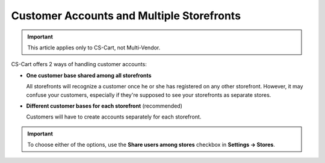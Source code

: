******************************************
Customer Accounts and Multiple Storefronts
******************************************

.. important::

    This article applies only to CS-Cart, not Multi-Vendor.

CS-Cart offers 2 ways of handling customer accounts:

* **One customer base shared among all storefronts**

  All storefronts will recognize a customer once he or she has registered on any other storefront. However, it may confuse your customers, especially if they're supposed to see your storefronts as separate stores.

* **Different customer bases for each storefront** (recommended)

  Customers will have to create accounts separately for each storefront.

.. important::

    To choose either of the options, use the **Share users among stores** checkbox in **Settings → Stores**.

.. meta::
   :description: Can CS-Cart storefronts have separate customers? Can customers from one store sign in to another store?
